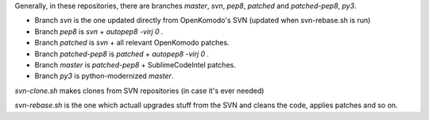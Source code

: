Generally, in these repositories, there are branches `master`, `svn`, `pep8`, `patched` and `patched-pep8`, `py3`.

* Branch `svn` is the one updated directly from OpenKomodo's SVN (updated when svn-rebase.sh is run)

* Branch `pep8` is `svn` + `autopep8 -virj 0 .`

* Branch `patched` is `svn` + all relevant OpenKomodo patches.

* Branch `patched-pep8` is `patched` + `autopep8 -virj 0 .`

* Branch `master` is `patched-pep8` + SublimeCodeIntel patches.

* Branch `py3` is python-modernized `master`.


`svn-clone.sh` makes clones from SVN repositories (in case it's ever needed)

`svn-rebase.sh` is the one which actuall upgrades stuff from the SVN and cleans the code, applies patches and so on.
